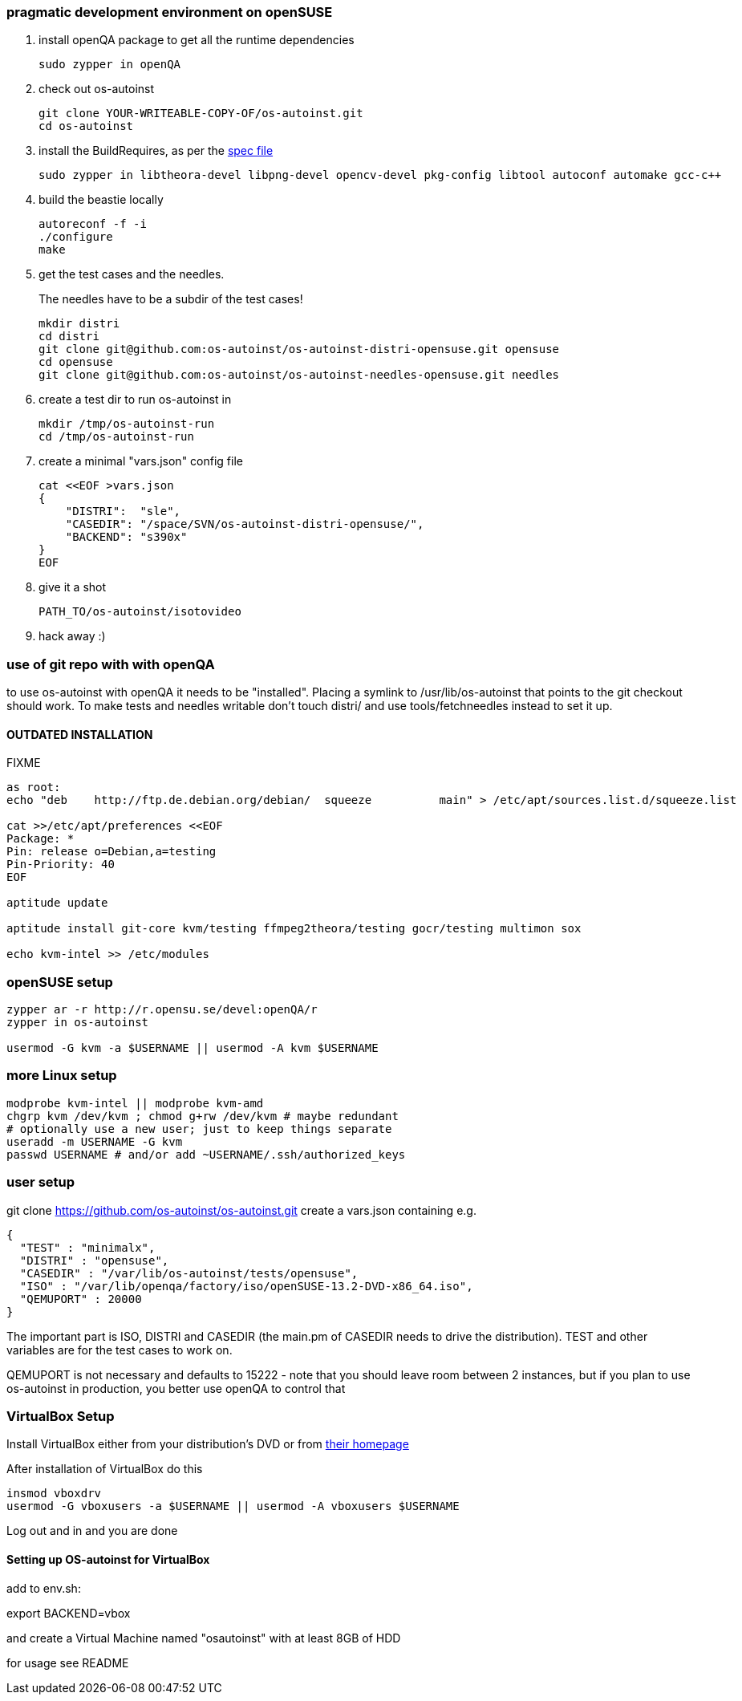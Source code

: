 [[pragmatic-development-environment-on-opensuse]]
pragmatic development environment on openSUSE
~~~~~~~~~~~~~~~~~~~~~~~~~~~~~~~~~~~~~~~~~~~~~

1.  install openQA package to get all the runtime dependencies
+
---------------------
sudo zypper in openQA
---------------------
2.  check out os-autoinst
+
------------------------------------------------
git clone YOUR-WRITEABLE-COPY-OF/os-autoinst.git
cd os-autoinst
------------------------------------------------
3.  install the BuildRequires, as per the http://build.opensuse.org[spec
file]
+
-----------------------------------------------------------------------------------------------------
sudo zypper in libtheora-devel libpng-devel opencv-devel pkg-config libtool autoconf automake gcc-c++
-----------------------------------------------------------------------------------------------------
4.  build the beastie locally
+
----------------
autoreconf -f -i
./configure
make
----------------
5.  get the test cases and the needles.
+
The needles have to be a subdir of the test cases!
+
-----------------------------------------------------------------------------
mkdir distri
cd distri
git clone git@github.com:os-autoinst/os-autoinst-distri-opensuse.git opensuse
cd opensuse
git clone git@github.com:os-autoinst/os-autoinst-needles-opensuse.git needles
-----------------------------------------------------------------------------
6.  create a test dir to run os-autoinst in
+
--------------------------
mkdir /tmp/os-autoinst-run
cd /tmp/os-autoinst-run
--------------------------
7.  create a minimal "vars.json" config file
+
---------------------------------------------------------
cat <<EOF >vars.json
{
    "DISTRI":  "sle",
    "CASEDIR": "/space/SVN/os-autoinst-distri-opensuse/",
    "BACKEND": "s390x"
}
EOF
---------------------------------------------------------
8.  give it a shot
+
------------------------------
PATH_TO/os-autoinst/isotovideo
------------------------------
9.  hack away :)

[[use-of-git-repo-with-with-openqa]]
use of git repo with with openQA
~~~~~~~~~~~~~~~~~~~~~~~~~~~~~~~~

to use os-autoinst with openQA it needs to be "installed". Placing a
symlink to /usr/lib/os-autoinst that points to the git checkout should
work. To make tests and needles writable don't touch distri/ and use
tools/fetchneedles instead to set it up.

[[outdated-installation]]
OUTDATED INSTALLATION
^^^^^^^^^^^^^^^^^^^^^

FIXME

------------------------------------------------------------------------------------------------------------
as root:
echo "deb    http://ftp.de.debian.org/debian/  squeeze          main" > /etc/apt/sources.list.d/squeeze.list

cat >>/etc/apt/preferences <<EOF
Package: *
Pin: release o=Debian,a=testing
Pin-Priority: 40
EOF

aptitude update

aptitude install git-core kvm/testing ffmpeg2theora/testing gocr/testing multimon sox

echo kvm-intel >> /etc/modules
------------------------------------------------------------------------------------------------------------

[[opensuse-setup]]
openSUSE setup
~~~~~~~~~~~~~~

-------------------------------------------------------
zypper ar -r http://r.opensu.se/devel:openQA/r
zypper in os-autoinst

usermod -G kvm -a $USERNAME || usermod -A kvm $USERNAME
-------------------------------------------------------

[[more-linux-setup]]
more Linux setup
~~~~~~~~~~~~~~~~

-----------------------------------------------------------
modprobe kvm-intel || modprobe kvm-amd
chgrp kvm /dev/kvm ; chmod g+rw /dev/kvm # maybe redundant
# optionally use a new user; just to keep things separate
useradd -m USERNAME -G kvm
passwd USERNAME # and/or add ~USERNAME/.ssh/authorized_keys
-----------------------------------------------------------

[[user-setup]]
user setup
~~~~~~~~~~

git clone https://github.com/os-autoinst/os-autoinst.git create a
vars.json containing e.g.

---------------------------------------------------------------------
{
  "TEST" : "minimalx",
  "DISTRI" : "opensuse",
  "CASEDIR" : "/var/lib/os-autoinst/tests/opensuse",
  "ISO" : "/var/lib/openqa/factory/iso/openSUSE-13.2-DVD-x86_64.iso",
  "QEMUPORT" : 20000
}
---------------------------------------------------------------------

The important part is ISO, DISTRI and CASEDIR (the main.pm of CASEDIR
needs to drive the distribution). TEST and other variables are for the
test cases to work on.

QEMUPORT is not necessary and defaults to 15222 - note that you should
leave room between 2 instances, but if you plan to use os-autoinst in
production, you better use openQA to control that

[[virtualbox-setup]]
VirtualBox Setup
~~~~~~~~~~~~~~~~

Install VirtualBox either from your distribution's DVD or from
http://software.opensuse.org/package/virtualbox[their homepage]

After installation of VirtualBox do this

-------------------------------------------------------------------
insmod vboxdrv
usermod -G vboxusers -a $USERNAME || usermod -A vboxusers $USERNAME
-------------------------------------------------------------------

Log out and in and you are done

[[setting-up-os-autoinst-for-virtualbox]]
Setting up OS-autoinst for VirtualBox
^^^^^^^^^^^^^^^^^^^^^^^^^^^^^^^^^^^^^

add to env.sh:

export BACKEND=vbox

and create a Virtual Machine named "osautoinst" with at least 8GB of HDD

for usage see README

